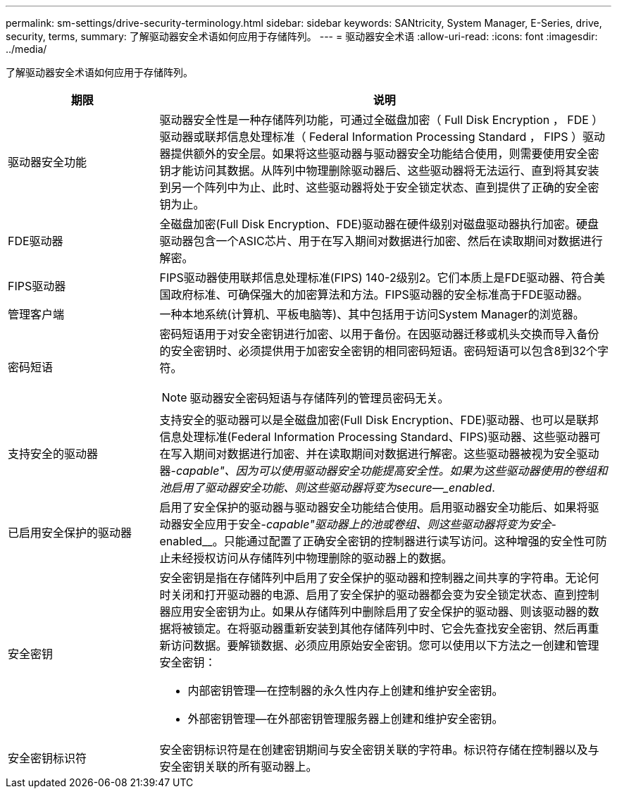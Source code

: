 ---
permalink: sm-settings/drive-security-terminology.html 
sidebar: sidebar 
keywords: SANtricity, System Manager, E-Series, drive, security, terms, 
summary: 了解驱动器安全术语如何应用于存储阵列。 
---
= 驱动器安全术语
:allow-uri-read: 
:icons: font
:imagesdir: ../media/


[role="lead"]
了解驱动器安全术语如何应用于存储阵列。

[cols="25h,~"]
|===
| 期限 | 说明 


 a| 
驱动器安全功能
 a| 
驱动器安全性是一种存储阵列功能，可通过全磁盘加密（ Full Disk Encryption ， FDE ）驱动器或联邦信息处理标准（ Federal Information Processing Standard ， FIPS ）驱动器提供额外的安全层。如果将这些驱动器与驱动器安全功能结合使用，则需要使用安全密钥才能访问其数据。从阵列中物理删除驱动器后、这些驱动器将无法运行、直到将其安装到另一个阵列中为止、此时、这些驱动器将处于安全锁定状态、直到提供了正确的安全密钥为止。



 a| 
FDE驱动器
 a| 
全磁盘加密(Full Disk Encryption、FDE)驱动器在硬件级别对磁盘驱动器执行加密。硬盘驱动器包含一个ASIC芯片、用于在写入期间对数据进行加密、然后在读取期间对数据进行解密。



 a| 
FIPS驱动器
 a| 
FIPS驱动器使用联邦信息处理标准(FIPS) 140-2级别2。它们本质上是FDE驱动器、符合美国政府标准、可确保强大的加密算法和方法。FIPS驱动器的安全标准高于FDE驱动器。



 a| 
管理客户端
 a| 
一种本地系统(计算机、平板电脑等)、其中包括用于访问System Manager的浏览器。



 a| 
密码短语
 a| 
密码短语用于对安全密钥进行加密、以用于备份。在因驱动器迁移或机头交换而导入备份的安全密钥时、必须提供用于加密安全密钥的相同密码短语。密码短语可以包含8到32个字符。

[NOTE]
====
驱动器安全密码短语与存储阵列的管理员密码无关。

====


 a| 
支持安全的驱动器
 a| 
支持安全的驱动器可以是全磁盘加密(Full Disk Encryption、FDE)驱动器、也可以是联邦信息处理标准(Federal Information Processing Standard、FIPS)驱动器、这些驱动器可在写入期间对数据进行加密、并在读取期间对数据进行解密。这些驱动器被视为安全驱动器-_capable"、因为可以使用驱动器安全功能提高安全性。如果为这些驱动器使用的卷组和池启用了驱动器安全功能、则这些驱动器将变为secure—_enabled_.



 a| 
已启用安全保护的驱动器
 a| 
启用了安全保护的驱动器与驱动器安全功能结合使用。启用驱动器安全功能后、如果将驱动器安全应用于安全-_capable"驱动器上的池或卷组、则这些驱动器将变为安全_-enabled__。只能通过配置了正确安全密钥的控制器进行读写访问。这种增强的安全性可防止未经授权访问从存储阵列中物理删除的驱动器上的数据。



 a| 
安全密钥
 a| 
安全密钥是指在存储阵列中启用了安全保护的驱动器和控制器之间共享的字符串。无论何时关闭和打开驱动器的电源、启用了安全保护的驱动器都会变为安全锁定状态、直到控制器应用安全密钥为止。如果从存储阵列中删除启用了安全保护的驱动器、则该驱动器的数据将被锁定。在将驱动器重新安装到其他存储阵列中时、它会先查找安全密钥、然后再重新访问数据。要解锁数据、必须应用原始安全密钥。您可以使用以下方法之一创建和管理安全密钥：

* 内部密钥管理—在控制器的永久性内存上创建和维护安全密钥。
* 外部密钥管理—在外部密钥管理服务器上创建和维护安全密钥。




 a| 
安全密钥标识符
 a| 
安全密钥标识符是在创建密钥期间与安全密钥关联的字符串。标识符存储在控制器以及与安全密钥关联的所有驱动器上。

|===